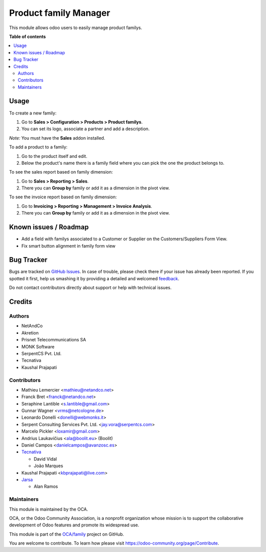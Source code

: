 =====================
Product family Manager
=====================

.. !!!!!!!!!!!!!!!!!!!!!!!!!!!!!!!!!!!!!!!!!!!!!!!!!!!!
   !! This file is generated by oca-gen-addon-readme !!
   !! changes will be overwritten.                   !!
   !!!!!!!!!!!!!!!!!!!!!!!!!!!!!!!!!!!!!!!!!!!!!!!!!!!!

.. |badge1| image:: https://img.shields.io/badge/maturity-Mature-brightgreen.png
    :target: https://odoo-community.org/page/development-status
    :alt: Mature
.. |badge2| image:: https://img.shields.io/badge/licence-AGPL--3-blue.png
    :target: http://www.gnu.org/licenses/agpl-3.0-standalone.html
    :alt: License: AGPL-3
.. |badge3| image:: https://img.shields.io/badge/github-OCA%2Ffamily-lightgray.png?logo=github
    :target: https://github.com/OCA/family/tree/15.0/product_family
    :alt: OCA/family
.. |badge4| image:: https://img.shields.io/badge/weblate-Translate%20me-F47D42.png
    :target: https://translation.odoo-community.org/projects/family-15-0/family-15-0-product_family
    :alt: Translate me on Weblate
.. |badge5| image:: https://img.shields.io/badge/runbot-Try%20me-875A7B.png
    :target: https://runbot.odoo-community.org/runbot/284/15.0
    :alt: Try me on Runbot

|badge1| |badge2| |badge3| |badge4| |badge5| 

This module allows odoo users to easily manage product familys.

**Table of contents**

.. contents::
   :local:

Usage
=====

To create a new family:

#. Go to **Sales > Configuration > Products > Product familys**.
#. You can set its logo, associate a partner and add a description.

*Note:* You must have the **Sales** addon installed.

To add a product to a family:

#. Go to the product itself and edit.
#. Below the product's name there is a family field where you can pick the one
   the product belongs to.

To see the sales report based on family dimension:

#. Go to **Sales > Reporting > Sales**.
#. There you can **Group by** family or add it as a dimension in the pivot view.

To see the invoice report based on family dimension:

#. Go to **Invoicing > Reporting > Management > Invoice Analysis**.
#. There you can **Group by** family or add it as a dimension in the pivot view.

Known issues / Roadmap
======================

* Add a field with familys associated to a Customer or Supplier on
  the Customers/Suppliers Form View.
* Fix smart button alignment in family form view

Bug Tracker
===========

Bugs are tracked on `GitHub Issues <https://github.com/OCA/family/issues>`_.
In case of trouble, please check there if your issue has already been reported.
If you spotted it first, help us smashing it by providing a detailed and welcomed
`feedback <https://github.com/OCA/family/issues/new?body=module:%20product_family%0Aversion:%2015.0%0A%0A**Steps%20to%20reproduce**%0A-%20...%0A%0A**Current%20behavior**%0A%0A**Expected%20behavior**>`_.

Do not contact contributors directly about support or help with technical issues.

Credits
=======

Authors
~~~~~~~

* NetAndCo
* Akretion
* Prisnet Telecommunications SA
* MONK Software
* SerpentCS Pvt. Ltd.
* Tecnativa
* Kaushal Prajapati

Contributors
~~~~~~~~~~~~

* Mathieu Lemercier <mathieu@netandco.net>
* Franck Bret <franck@netandco.net>
* Seraphine Lantible <s.lantible@gmail.com>
* Gunnar Wagner <vrms@netcologne.de>
* Leonardo Donelli <donelli@webmonks.it>
* Serpent Consulting Services Pvt. Ltd. <jay.vora@serpentcs.com>
* Marcelo Pickler <loxamir@gmail.com>
* Andrius Laukavičius <ala@boolit.eu> (Boolit)
* Daniel Campos <danielcampos@avanzosc.es>
* `Tecnativa <https://www.tecnativa.com>`_

  * David Vidal
  * João Marques

* Kaushal Prajapati <kbprajapati@live.com>
* `Jarsa <https://www.jarsa.com>`_

  * Alan Ramos

Maintainers
~~~~~~~~~~~

This module is maintained by the OCA.

.. image:: https://odoo-community.org/logo.png
   :alt: Odoo Community Association
   :target: https://odoo-community.org

OCA, or the Odoo Community Association, is a nonprofit organization whose
mission is to support the collaborative development of Odoo features and
promote its widespread use.

This module is part of the `OCA/family <https://github.com/OCA/family/tree/15.0/product_family>`_ project on GitHub.

You are welcome to contribute. To learn how please visit https://odoo-community.org/page/Contribute.
